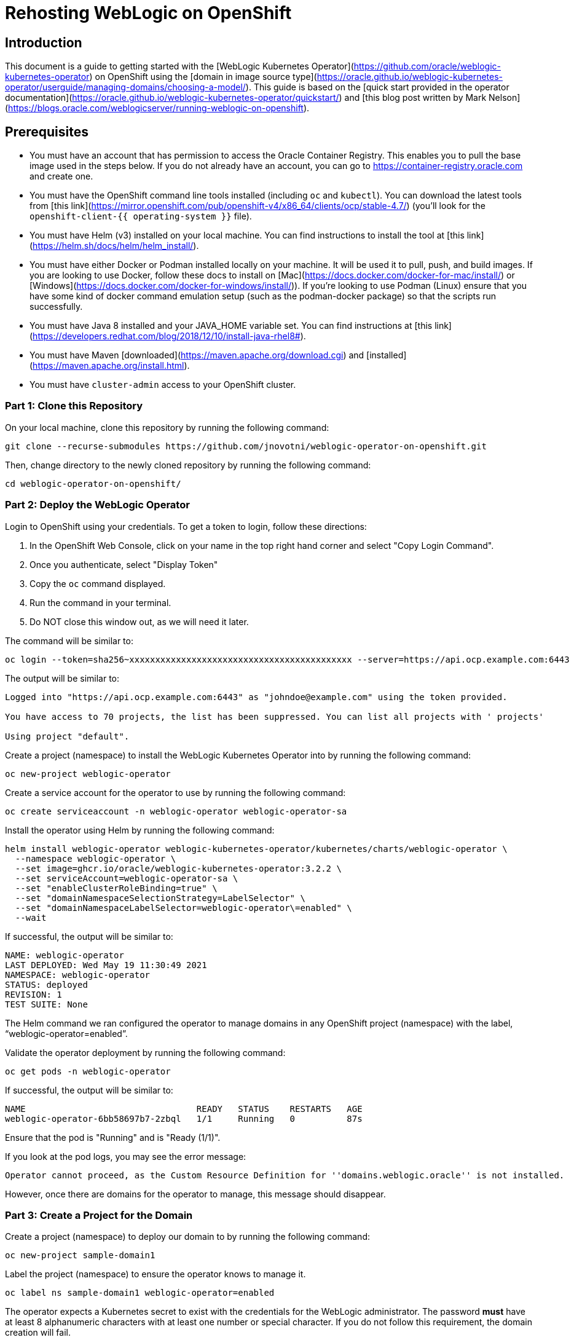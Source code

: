 # Rehosting WebLogic on OpenShift

## Introduction
This document is a guide to getting started with the [WebLogic Kubernetes Operator](https://github.com/oracle/weblogic-kubernetes-operator) on OpenShift using the [domain in image source type](https://oracle.github.io/weblogic-kubernetes-operator/userguide/managing-domains/choosing-a-model/). This guide is based on the [quick start provided in the operator documentation](https://oracle.github.io/weblogic-kubernetes-operator/quickstart/) and [this blog post written by Mark Nelson](https://blogs.oracle.com/weblogicserver/running-weblogic-on-openshift).

## Prerequisites
- You must have an account that has permission to access the Oracle Container Registry. This enables you to pull the base image used in the steps below. If you do not already have an account, you can go to https://container-registry.oracle.com and create one.
- You must have the OpenShift command line tools installed (including `oc` and `kubectl`). You can download the latest tools from [this link](https://mirror.openshift.com/pub/openshift-v4/x86_64/clients/ocp/stable-4.7/) (you'll look for the `openshift-client-{{ operating-system }}` file).
- You must have Helm (v3) installed on your local machine. You can find instructions to install the tool at [this link](https://helm.sh/docs/helm/helm_install/).
- You must have either Docker or Podman installed locally on your machine. It will be used it to pull, push, and build images. If you are looking to use Docker, follow these docs to install on [Mac](https://docs.docker.com/docker-for-mac/install/) or [Windows](https://docs.docker.com/docker-for-windows/install/)). If you're looking to use Podman (Linux) ensure that you have some kind of docker command emulation setup (such as the podman-docker package) so that the scripts run successfully.
- You must have Java 8 installed and your JAVA_HOME variable set. You can find instructions at [this link](https://developers.redhat.com/blog/2018/12/10/install-java-rhel8#).
- You must have Maven [downloaded](https://maven.apache.org/download.cgi) and [installed](https://maven.apache.org/install.html).
- You must have `cluster-admin` access to your OpenShift cluster.

### Part 1: Clone this Repository

On your local machine, clone this repository by running the following command:

```
git clone --recurse-submodules https://github.com/jnovotni/weblogic-operator-on-openshift.git
```

Then, change directory to the newly cloned repository by running the following command:

```
cd weblogic-operator-on-openshift/
```

### Part 2: Deploy the WebLogic Operator

Login to OpenShift using your credentials. To get a token to login, follow these directions:

1. In the OpenShift Web Console, click on your name in the top right hand corner and select "Copy Login Command".
2. Once you authenticate, select "Display Token"
3. Copy the `oc` command displayed.
4. Run the command in your terminal.
5. Do NOT close this window out, as we will need it later.

The command will be similar to:

```
oc login --token=sha256~xxxxxxxxxxxxxxxxxxxxxxxxxxxxxxxxxxxxxxxxxxx --server=https://api.ocp.example.com:6443
```

The output will be similar to:

```
Logged into "https://api.ocp.example.com:6443" as "johndoe@example.com" using the token provided.

You have access to 70 projects, the list has been suppressed. You can list all projects with ' projects'

Using project "default".
```

Create a project (namespace) to install the WebLogic Kubernetes Operator into by running the following command:

```
oc new-project weblogic-operator
```

Create a service account for the operator to use by running the following command:

```
oc create serviceaccount -n weblogic-operator weblogic-operator-sa
```

Install the operator using Helm by running the following command:

```
helm install weblogic-operator weblogic-kubernetes-operator/kubernetes/charts/weblogic-operator \
  --namespace weblogic-operator \
  --set image=ghcr.io/oracle/weblogic-kubernetes-operator:3.2.2 \
  --set serviceAccount=weblogic-operator-sa \
  --set "enableClusterRoleBinding=true" \
  --set "domainNamespaceSelectionStrategy=LabelSelector" \
  --set "domainNamespaceLabelSelector=weblogic-operator\=enabled" \
  --wait
```

If successful, the output will be similar to:

```
NAME: weblogic-operator
LAST DEPLOYED: Wed May 19 11:30:49 2021
NAMESPACE: weblogic-operator
STATUS: deployed
REVISION: 1
TEST SUITE: None
```

The Helm command we ran configured the operator to manage domains in any OpenShift project (namespace) with the label, “weblogic-operator=enabled”.

Validate the operator deployment by running the following command:

```
oc get pods -n weblogic-operator
```

If successful, the output will be similar to:

```
NAME                                 READY   STATUS    RESTARTS   AGE
weblogic-operator-6bb58697b7-2zbql   1/1     Running   0          87s
```

Ensure that the pod is "Running" and is "Ready (1/1)".

If you look at the pod logs, you may see the error message:

```
Operator cannot proceed, as the Custom Resource Definition for ''domains.weblogic.oracle'' is not installed.
```

However, once there are domains for the operator to manage, this message should disappear.

### Part 3: Create a Project for the Domain

Create a project (namespace) to deploy our domain to by running the following command:

```
oc new-project sample-domain1
```

Label the project (namespace) to ensure the operator knows to manage it.

```
oc label ns sample-domain1 weblogic-operator=enabled
```

The operator expects a Kubernetes secret to exist with the credentials for the WebLogic administrator. The password **must** have at least 8 alphanumeric characters with at least one number or special character. If you do not follow this requirement, the domain creation will fail.

To create a secret using the default credentials, run the following command:

```
./weblogic-kubernetes-operator/kubernetes/samples/scripts/create-weblogic-domain-credentials/create-weblogic-credentials.sh \
-u administrator -p AbCdEfG123! -n sample-domain1 -d domain1
```

The output will be similar to:

```
secret/domain1-weblogic-credentials created
secret/domain1-weblogic-credentials labeled
The secret domain1-weblogic-credentials has been successfully created in the sample-domain1 namespace.
```

> Important note: if you change the username and password (as you should in your enterprise environment) in the above commands, you will need to also change them in the `properties/docker-build/adminpass.properties`, `properties/docker-build/adminuser.properties`, and `properties/docker-run/security.properties` files.

### Part 4 Build the Domain Image

Login to the Oracle Container Registry to allow Docker to pull images using your credentials by running the following command:

```
docker login container-registry.oracle.com
```

Pull the base image for the domain from the Oracle image registry by running the following command:

```
docker pull container-registry.oracle.com/middleware/weblogic:12.2.1.4
```

The output will be similar to:

```
12.2.1.4: Pulling from middleware/weblogic
401a42e1eb4f: Pull complete
5779b03f4f45: Pull complete
1ea9ed498323: Pull complete
b99f19d3cc6a: Pull complete
3d288a26d69b: Pull complete
a1a80dd8562a: Pull complete
Digest: sha256:16eccb81a4ccf146326bad6bd9a74fb259799f5d968c6714aea80521197ae528
Status: Downloaded newer image for container-registry.oracle.com/middleware/weblogic:12.2.1.4
container-registry.oracle.com/middleware/weblogic:12.2.1.4
```

Download the WebLogic Deploy Tooling to your local working directory. You can download the latest release directly from Oracle [here](https://github.com/oracle/weblogic-deploy-tooling/releases/latest).

You can download version 1.9.12 using the following command:

```
wget https://github.com/oracle/weblogic-deploy-tooling/releases/download/release-1.9.12/weblogic-deploy.zip
```

Using the `build-archive.sh` script, build the sample application we will be deploying using the following command:

```
./build-archive.sh
```

The output will be similar to:

```
[INFO] Installing /Users/mmcneill/Git/weblogic-on-openshift/test-webapp/target/testwebapp.war to /Users/mmcneill/.m2/repository/com/oracle/weblogic/testwebapp/1.0/testwebapp-1.0.war
[INFO] Installing /Users/mmcneill/Git/weblogic-on-openshift/test-webapp/pom.xml to /Users/mmcneill/.m2/repository/com/oracle/weblogic/testwebapp/1.0/testwebapp-1.0.pom
[INFO] ------------------------------------------------------------------------
[INFO] BUILD SUCCESS
[INFO] ------------------------------------------------------------------------
[INFO] Total time:  14.920 s
[INFO] Finished at: 2021-05-24T10:01:37-04:00
[INFO] ------------------------------------------------------------------------
added manifest
adding: wlsdeploy/(in = 0) (out= 0)(stored 0%)
adding: wlsdeploy/applications/(in = 0) (out= 0)(stored 0%)
adding: wlsdeploy/applications/testwebapp.war(in = 3548) (out= 2507)(deflated 29%)
```

Using the `quickBuild.sh` script, build the container image that contains our custom application using the following command:

```
./quickBuild.sh
```

The output will be similar to:

```
 => exporting to image                                                                                                                                                                                                                   8.9s
 => => exporting layers                                                                                                                                                                                                                  8.9s
 => => writing image sha256:68c20783949fa57a3dffae491f3f68510c509cf31eea30de9dbdc31857ae65f5                                                                                                                                             0.0s
 => => naming to docker.io/library/my-domain1-image:1.0
```

### Part 5: Push the Domain Image

Ensure that the OpenShift registry is exposed by running the following command:

```
oc patch configs.imageregistry.operator.openshift.io/cluster --patch '{"spec":{"defaultRoute":true}}' --type=merge
```

Login to the OpenShift registry to allow Docker to push images using your credentials by running the following command:

```
docker login $(oc get route default-route -n openshift-image-registry --template='{{ .spec.host }}')
```

When prompted, enter your OpenShift username, and the token from before. (The token will look like `sha256~xxxxxxxxxxxxxxxxxxxxxxxxxxxxxxxxxxxxxxxxxxx`, do not enter the `oc` command).

Tag and push our newly created image to the OpenShift registry by running the following commands:

```
docker tag my-domain1-image:1.0 $(oc get route default-route -n openshift-image-registry --template='{{ .spec.host }}')/sample-domain1/my-domain1-image:1.0
docker push $(oc get route default-route -n openshift-image-registry --template='{{ .spec.host }}')/sample-domain1/my-domain1-image:1.0
```

The output will be similar to:

```
5f70bf18a086: Pushed
5126ea77cec1: Pushed
f9189f4c273f: Pushed
bc683693f6e2: Pushed
ad02d087cd2b: Pushed
67a5c7e7416c: Pushed
1d00dd0976a4: Pushed
cdcca75bb742: Pushed
d2d80721548e: Pushed
f44d1cb58cca: Pushed
9b4be6c23054: Pushed
3f0e18db1c65: Pushed
32eeb31c2f24: Pushed
1.0: digest: sha256:5044fc62fd72918d75c40c2363738897d3b8f5143109e0e51ecc38e56d6f9e4d size: 3253
```

### Part 6: Deploy the Domain

Create the WebLogic Domain Custom Resource (CR) object in OpenShift by running the following command:

```
oc apply -f sample-domain.yaml
```

Monitor the pods as they start up, ensuring that the `domain1-admin-server`, `domain1-managed-server-1`, and `domain1-managed-server-2` are all "Running" and "Ready (1/1)". To do so, run the following command:

```
oc get pods -n sample-domain1 -w
```

The output will look similar to:

```
NAME                         READY   STATUS              RESTARTS   AGE
domain1-introspector-77nls   0/1     ContainerCreating   0          2s
domain1-introspector-77nls   0/1     ContainerCreating   0          3s
domain1-introspector-77nls   1/1     Running             0          4s
domain1-introspector-77nls   0/1     Completed           0          21s
domain1-introspector-77nls   0/1     Terminating         0          21s
domain1-introspector-77nls   0/1     Terminating         0          21s
domain1-admin-server         0/1     Pending             0          0s
domain1-admin-server         0/1     Pending             0          0s
domain1-admin-server         0/1     Pending             0          0s
domain1-admin-server         0/1     ContainerCreating   0          0s
domain1-admin-server         0/1     ContainerCreating   0          2s
domain1-admin-server         0/1     Running             0          4s
domain1-admin-server         1/1     Running             0          34s
domain1-managed-server-1     0/1     Pending             0          0s
domain1-managed-server-1     0/1     Pending             0          0s
domain1-managed-server-1     0/1     ContainerCreating   0          0s
domain1-managed-server-1     0/1     ContainerCreating   0          0s
domain1-managed-server-2     0/1     Pending             0          0s
domain1-managed-server-2     0/1     Pending             0          1s
domain1-managed-server-2     0/1     ContainerCreating   0          1s
domain1-managed-server-2     0/1     ContainerCreating   0          1s
domain1-managed-server-1     0/1     ContainerCreating   0          2s
domain1-managed-server-2     0/1     ContainerCreating   0          3s
domain1-managed-server-1     0/1     Running             0          4s
domain1-managed-server-2     0/1     Running             0          5s
domain1-managed-server-1     1/1     Running             0          35s
domain1-managed-server-2     1/1     Running             0          42s
```

Once you see the three containers in "Running" and "Ready (1/1)" status, you can Control+c out of the command.

### Part 7: View the Administration Portal and Application

We now need to expose both the admin server and the application frontend, using OpenShift's built-in ingress controller. This will enable us to access the admin console, use tooling like WLST, and access our newly deployed WebLogic application. To expose the operator-created services, by running the following command:

```
oc expose service domain1-admin-server-ext --port=default
oc expose service domain1-cluster-cluster-1 --port=default
```

You are now ready to access the admin console or the application in your web browser.

To get the host for the admin console, run the following command:

```
oc get route domain1-admin-server-ext -n sample-domain1 --template='{{ .spec.host }}'
```

Once you have the host, going to `http://{{ host }}/console` will allow you to authenticate with the credentials created previously.

To get the host for the WebLogic application, run the following command:

```
oc get route domain1-cluster-cluster-1 -n sample-domain1 --template='{{ .spec.host }}'
```

Once you have the host, going to `http://{{ host }}/testwebapp` will show you our test application that was deployed to WebLogic.

== Review
In this section we were able to deploy the WebLogic Operator as well as a WebLogic Domain onto OpenShift without modifying any of the application's code.

== Sections

<<Introduction.adoc#, Back to the Introduction>>

<<JBossRehost.adoc#, Rehost a JBoss Application>>

<<WebSphereRehost.adoc#, Rehosting a WebSphere Application>>

<<OpenShiftPipelines.adoc#, Deploy a WebSphere Application Using OCP Pipelines>>
